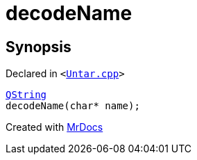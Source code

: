 [#decodeName]
= decodeName
:relfileprefix: 
:mrdocs:


== Synopsis

Declared in `&lt;https://github.com/PrismLauncher/PrismLauncher/blob/develop/Untar.cpp#L115[Untar&period;cpp]&gt;`

[source,cpp,subs="verbatim,replacements,macros,-callouts"]
----
xref:QString.adoc[QString]
decodeName(char* name);
----



[.small]#Created with https://www.mrdocs.com[MrDocs]#
